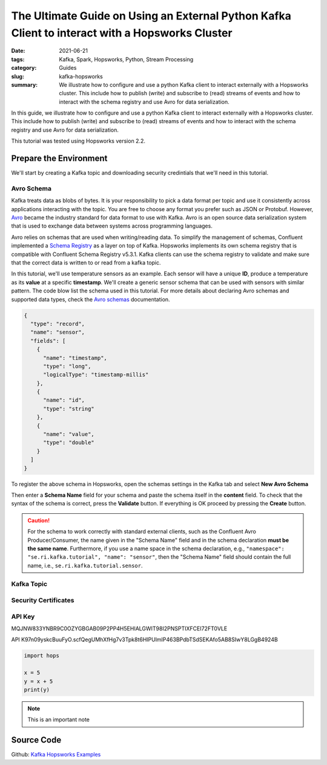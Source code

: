 ================================================================================================
The Ultimate Guide on Using an External Python Kafka Client to interact with a Hopsworks Cluster
================================================================================================

:date: 2021-06-21
:tags: Kafka, Spark, Hopsworks, Python, Stream Processing
:category: Guides
:slug: kafka-hopsworks
:summary: We illustrate how to configure and use a python Kafka client to interact externally with a Hopsworks cluster. This include how to publish (write) and subscribe to (read) streams of events and how to interact with the schema registry and use Avro for data serialization.


In this guide, we illustrate how to configure and use a python Kafka client to interact externally with a Hopsworks cluster. This include how to publish (write) and subscribe to (read) streams of events and how to interact with the schema registry and use Avro for data serialization.

This tutorial was tested using Hopsworks version 2.2.


Prepare the Environment
=======================
We'll start by creating a Kafka topic and downloading security credintials that we'll need in this tutorial.

Avro Schema
-----------
Kafka treats data as blobs of bytes. It is your responsibility to pick a data format per topic and use it consistently across applications interacting with the topic. You are free to choose any format you prefer such as JSON or Protobuf. However, `Avro <http://avro.apache.org/docs/current/>`_ became the industry standard for data format to use with Kafka. Avro is an open source data serialization system that is used to exchange data between systems across programming languages.

Avro relies on schemas that are used when writing/reading data. To simplify the management of schemas, Confluent implemented a
`Schema Registry <https://docs.confluent.io/platform/current/schema-registry/index.html>`_ as a layer on top of Kafka. Hopsworks implements its own schema registry that is compatible with Confluent Schema Registry v5.3.1. Kafka clients can use the schema registry to validate and make sure that the correct data is written to or read from a kafka topic.

In this tutorial, we'll use temperature sensors as an example. Each sensor will have a unique **ID**, produce a temperature as its **value** at a specific **timestamp**. We'll create a generic sensor schema that can be used with sensors with similar pattern.
The code blow list the schema used in this tutorial.
For more details about declaring Avro schemas and supported data types, check the `Avro schemas <https://avro.apache.org/docs/current/spec.html#schemas>`_ documentation.


..
  hops `schema_management`_

.. code-block:: json

   {
     "type": "record",
     "name": "sensor",
     "fields": [
       {
         "name": "timestamp",
         "type": "long",
         "logicalType": "timestamp-millis"
       },
       {
         "name": "id",
         "type": "string"
       },
       {
         "name": "value",
         "type": "double"
       }
     ]
   }


To register the above schema in Hopsworks, open the schemas settings in the Kafka tab and select **New Avro Schema**

.. image:: {static}/images/kafka/avro_schema.png
    :alt: Avro schema settings page
    :width: 90%
    :align: center

Then enter a **Schema Name** field for your schema and paste the schema itself in the **content** field.
To check that the syntax of the schema is correct, press the **Validate** button. If everything is OK proceed by pressing the **Create** button.

.. caution::
   For the schema to work correctly with standard external clients, such as the Confluent Avro Producer/Consumer, the name given in the "Schema Name" field and in the schema declaration **must be the same name**.
   Furthermore, if you use a name space in the schema declaration, e.g., ``"namespace": "se.ri.kafka.tutorial", "name": "sensor"``, then the "Schema Name" field should contain the full name, i.e., ``se.ri.kafka.tutorial.sensor``.


.. image:: {static}/images/kafka/avro_schema_new.png
    :alt: Registring a new Avro schema
    :width: 90%
    :align: center


Kafka Topic
-----------

.. image:: {static}/images/kafka/kafka_topic.png
    :alt: Kafka topics settings page
    :width: 90%
    :align: center

.. image:: {static}/images/kafka/kafka_topic_new.png
    :alt: Creating a new Kafka topic
    :width: 90%
    :align: center


Security Certificates
---------------------

.. image:: {static}/images/kafka/project_settings.png
    :alt: Project settings page
    :width: 90%
    :align: center

.. image:: {static}/images/kafka/project_settings_export_1.png
    :alt: Exporting project certificates (1/2)
    :width: 90%
    :align: center

.. image:: {static}/images/kafka/project_settings_export_2.png
    :alt: Exporting project certificates (2/2)
    :width: 90%
    :align: center


API Key
-------

.. image:: {static}/images/kafka/account_settings.png
    :alt: Account Settings
    :width: 90%
    :align: center

.. image:: {static}/images/kafka/account_settings_api_key_1.png
    :alt: Account Settings - API Keys tab
    :width: 90%
    :align: center

.. image:: {static}/images/kafka/account_settings_api_key_2.png
    :alt: Creating an API Key
    :width: 90%
    :align: center



MQJNW833YNBR9C0OZYGBGAB09P2PP4H5EHIALGWIT98I2PNSPTIXFCEI72FT0VLE

API
K97n09yskcBuuFyO.scfQegUMhXfHg7v3Tpk8t6HIPUlmIP463BPdbTSdSEKAfo5AB8SIwY8LGgB4924B

.. code-block:: python

   import hops

   x = 5
   y = x + 5
   print(y)

.. note::
   This is an important note

.. image:: {static}/images/SpanEdge.png
    :alt: ElastMan logo
    :width: 90%
    :align: center



Source Code
===========
Github: `Kafka Hopsworks Examples <https://github.com/alshishtawy/hopsworks-examples/tree/main/kafka>`_



.. _schema_management:
  https://hopsworks.readthedocs.io/en/stable/user_guide/hopsworks/kafka.html#schema-management


..
  https://pythonhosted.org/sphinxjp.themes.basicstrap/sample.html#admonitions-docutils-origin
